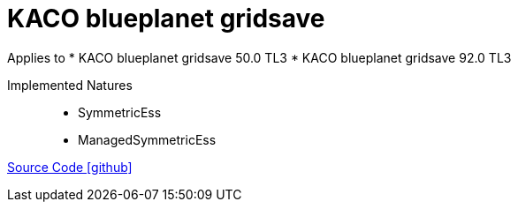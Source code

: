 = KACO blueplanet gridsave

Applies to
* KACO blueplanet gridsave 50.0 TL3
* KACO blueplanet gridsave 92.0 TL3

Implemented Natures::
- SymmetricEss
- ManagedSymmetricEss

https://github.com/OpenEMS/openems/tree/develop/io.openems.edge.batteryinverter.kaco.blueplanetgridsave[Source Code icon:github[]]